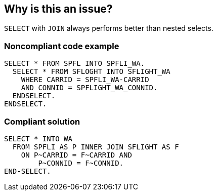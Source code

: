 == Why is this an issue?

``++SELECT++`` with ``++JOIN++`` always performs better than nested selects.


=== Noncompliant code example

[source,abap]
----
SELECT * FROM SPFL INTO SPFLI_WA.
  SELECT * FROM SFLOGHT INTO SFLIGHT_WA
    WHERE CARRID = SPFLI_WA-CARRID
    AND CONNID = SPFLIGHT_WA_CONNID.
  ENDSELECT.
ENDSELECT.
----


=== Compliant solution

[source,abap]
----
SELECT * INTO WA
  FROM SPFLI AS P INNER JOIN SFLIGHT AS F
    ON P~CARRID = F~CARRID AND
        P~CONNID = F~CONNID.
END-SELECT.
----

ifdef::env-github,rspecator-view[]

'''
== Implementation Specification
(visible only on this page)

=== Message

Remove the nested "SELECT" statements by using the "JOIN" clause


endif::env-github,rspecator-view[]
